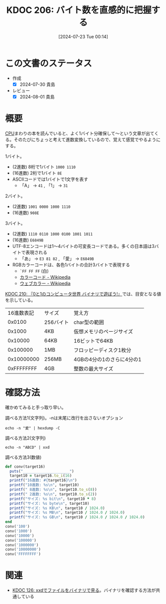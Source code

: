 :properties:
:ID: 20240723T001436
:end:
#+title:      KDOC 206: バイト数を直感的に把握する
#+date:       [2024-07-23 Tue 00:14]
#+filetags:   :code:
#+identifier: 20240723T001436

* この文書のステータス
- 作成
  - [X] 2024-07-30 貴島
- レビュー
  - [X] 2024-08-01 貴島

* 概要

[[id:3f07fe5f-95c8-4824-86ae-3cc616f787d3][CPU]]まわりの本を読んでいると、よく1バイト分確保して〜という文章が出てくる。そのたびにちょっと考えて進数変換しているので、覚えて感覚でやるようにする。

1バイト。

- (2進数) 8桁で1バイト ~1000 1110~
- (16進数) 2桁で1バイト ~8E~
- ASCIIコードでは1バイトで1文字を表す
  - 「A」 → ~41~ , 「1」 → ~31~

2バイト。

- (2進数) ~1001 0000 1000 1110~
- (16進数) ~908E~

3バイト。

- (2進数) ~1110 0110 1000 0100 1001 1011~
- (16進数) ~E6849B~
- UTF-8エンコードは1〜4バイトの可変長コードである。多くの日本語は3バイトで表現される
  - 「あ」 → ~E3 81 82~ , 「愛」 → ~E6849B~
- RGBカラーコードは、各色1バイトの合計3バイトで表現する
  - ~`FF FF FF~ (白)
  - [[https://ja.wikipedia.org/wiki/%E3%82%AB%E3%83%A9%E3%83%BC%E3%82%B3%E3%83%BC%E3%83%89][カラーコード - Wikipedia]]
  - [[https://ja.wikipedia.org/wiki/%E3%82%A6%E3%82%A7%E3%83%96%E3%82%AB%E3%83%A9%E3%83%BC][ウェブカラー - Wikipedia]]

[[id:20240803T161124][KDOC 210: 『0と1のコンピュータ世界 バイナリで遊ぼう!』]]では、目安となる値を示している。

|   16進数表記 | サイズ    | 覚え方                  |
|     0x0100 | 256バイト | char型の範囲             |
|     0x1000 | 4KB      | 仮想メモリのページサイズ   |
|    0x10000 | 64KB     | 16ビットで64KB           |
|   0x100000 | 1MB      | フロッピーディスク1枚分    |
| 0x10000000 | 256MB    | 4GBの4分の1のさらに4分の1 |
| 0xFFFFFFFF | 4GB      | 整数の最大サイズ          |

* 確認方法

確かめてみると手っ取り早い。

#+caption: 調べる方法1(文字列)。-nは末尾に改行を出さないオプション
#+begin_src shell :results raw
echo -n "愛" | hexdump -C
#+end_src

#+RESULTS:
#+begin_src
00000000  e6 84 9b                                          |...|
00000003
#+end_src

#+caption: 調べる方法2(文字列)
#+begin_src shell :results raw
echo -n "ABCD" | xxd
#+end_src

#+RESULTS:
#+begin_src
00000000: 4142 4344                                ABCD
#+end_src

#+caption: 調べる方法3(数値)
#+begin_src ruby :results output
  def conv(target16)
    puts("_____________________")
    target10 = target16.to_i(16)
    printf("16進数: #{target16}\n")
    printf("10進数: %s\n", target10)
    printf(" 8進数: %s\n", target10.to_s(8))
    printf(" 2進数: %s\n", target10.to_s(2))
    printf("サイズ: %s bit\n", target10 * 8)
    printf("サイズ: %s byte\n", target10)
    printf("サイズ: %s KB\n", target10 / 1024.0)
    printf("サイズ: %s MB\n", target10 / 1024.0 / 1024.0)
    printf("サイズ: %s GB\n", target10 / 1024.0 / 1024.0 / 1024.0)
  end
  conv('100')
  conv('1000')
  conv('10000')
  conv('100000')
  conv('1000000')
  conv('10000000')
  conv('FFFFFFFF')
#+end_src

#+RESULTS:
#+begin_src
_____________________
16進数: 100
10進数: 256
 8進数: 400
 2進数: 100000000
サイズ: 2048 bit
サイズ: 256 byte
サイズ: 0.25 KB
サイズ: 0.000244140625 MB
サイズ: 2.384185791015625e-07 GB
_____________________
16進数: 1000
10進数: 4096
 8進数: 10000
 2進数: 1000000000000
サイズ: 32768 bit
サイズ: 4096 byte
サイズ: 4.0 KB
サイズ: 0.00390625 MB
サイズ: 3.814697265625e-06 GB
_____________________
16進数: 10000
10進数: 65536
 8進数: 200000
 2進数: 10000000000000000
サイズ: 524288 bit
サイズ: 65536 byte
サイズ: 64.0 KB
サイズ: 0.0625 MB
サイズ: 6.103515625e-05 GB
_____________________
16進数: 100000
10進数: 1048576
 8進数: 4000000
 2進数: 100000000000000000000
サイズ: 8388608 bit
サイズ: 1048576 byte
サイズ: 1024.0 KB
サイズ: 1.0 MB
サイズ: 0.0009765625 GB
_____________________
16進数: 1000000
10進数: 16777216
 8進数: 100000000
 2進数: 1000000000000000000000000
サイズ: 134217728 bit
サイズ: 16777216 byte
サイズ: 16384.0 KB
サイズ: 16.0 MB
サイズ: 0.015625 GB
_____________________
16進数: 10000000
10進数: 268435456
 8進数: 2000000000
 2進数: 10000000000000000000000000000
サイズ: 2147483648 bit
サイズ: 268435456 byte
サイズ: 262144.0 KB
サイズ: 256.0 MB
サイズ: 0.25 GB
_____________________
16進数: FFFFFFFF
10進数: 4294967295
 8進数: 37777777777
 2進数: 11111111111111111111111111111111
サイズ: 34359738360 bit
サイズ: 4294967295 byte
サイズ: 4194303.9990234375 KB
サイズ: 4095.9999990463257 MB
サイズ: 3.9999999990686774 GB
#+end_src

* 関連
- [[id:20240320T195316][KDOC 126: xxdでファイルをバイナリで見る]]。バイナリを確認する方法が共通している
